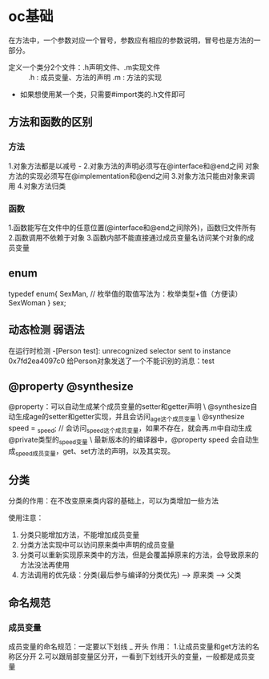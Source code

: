 * oc基础
  在方法中，一个参数对应一个冒号，参数应有相应的参数说明，冒号也是方法的一部分。

+ 定义一个类分2个文件：.h声明文件、.m实现文件 ::
 .h : 成员变量、方法的声明
 .m : 方法的实现

+ 如果想使用某一个类，只需要#import类的.h文件即可

** 方法和函数的区别
*** 方法
 1.对象方法都是以减号 -
 2.对象方法的声明必须写在@interface和@end之间
   对象方法的实现必须写在@implementation和@end之间
 3.对象方法只能由对象来调用
 4.对象方法归类\对象所有

*** 函数
 1.函数能写在文件中的任意位置(@interface和@end之间除外)，函数归文件所有
 2.函数调用不依赖于对象
 3.函数内部不能直接通过成员变量名访问某个对象的成员变量

** enum
   typedef enum{
     SexMan,  // 枚举值的取值写法为：枚举类型+值（方便读）
     SexWoman
   } sex;

** 动态检测 弱语法
   在运行时检测
   -[Person test]: unrecognized selector sent to instance 0x7fd2ea4097c0
 给Person对象发送了一个不能识别的消息：test
** @property @synthesize
@property：可以自动生成某个成员变量的setter和getter声明  \
@synthesize自动生成age的setter和getter实现，并且会访问_age这个成员变量  \
@synthesize speed = _speed; // 会访问_speed这个成员变量，如果不存在，就会再.m中自动生成@private类型的_speed变量  \
最新版本的的编译器中，@property speed 会自动生成_speed成员变量，get、set方法的声明，以及其实现。
** 分类
   分类的作用：在不改变原来类内容的基础上，可以为类增加一些方法

 使用注意：
 1. 分类只能增加方法，不能增加成员变量
 2. 分类方法实现中可以访问原来类中声明的成员变量
 3. 分类可以重新实现原来类中的方法，但是会覆盖掉原来的方法，会导致原来的方法没法再使用
 4. 方法调用的优先级：分类(最后参与编译的分类优先) --> 原来类  --> 父类
** 命名规范
*** 成员变量
    成员变量的命名规范：一定要以下划线 _ 开头
  作用：
  1.让成员变量和get方法的名称区分开
  2.可以跟局部变量区分开，一看到下划线开头的变量，一般都是成员变量
